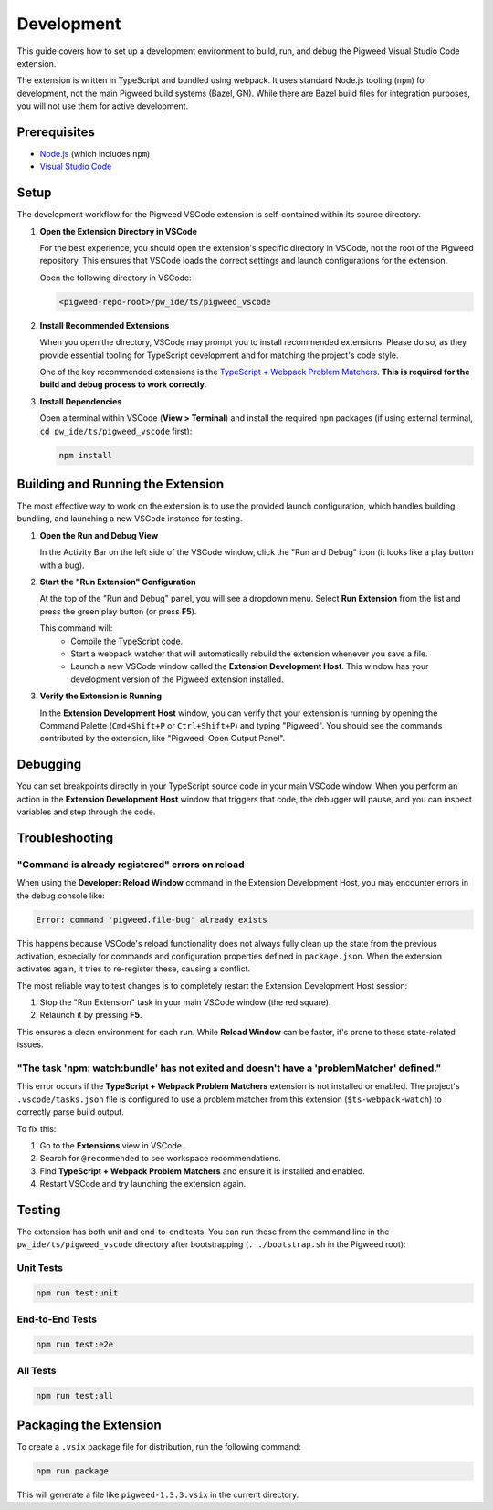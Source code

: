 .. _module-pw_ide-guide-vscode-development:

===========
Development
===========
.. pigweed-module-subpage::
   :name: pw_ide

This guide covers how to set up a development environment to build, run, and
debug the Pigweed Visual Studio Code extension.

The extension is written in TypeScript and bundled using webpack. It uses
standard Node.js tooling (``npm``) for development, not the main Pigweed build
systems (Bazel, GN). While there are Bazel build files for integration purposes,
you will not use them for active development.

-------------
Prerequisites
-------------
- `Node.js <https://nodejs.org/>`_ (which includes ``npm``)
- `Visual Studio Code <https://code.visualstudio.com/>`_

-----
Setup
-----
The development workflow for the Pigweed VSCode extension is self-contained
within its source directory.

1. **Open the Extension Directory in VSCode**

   For the best experience, you should open the extension's specific directory
   in VSCode, not the root of the Pigweed repository. This ensures that VSCode
   loads the correct settings and launch configurations for the extension.

   Open the following directory in VSCode:

   .. code-block:: shell

      <pigweed-repo-root>/pw_ide/ts/pigweed_vscode

2. **Install Recommended Extensions**

   When you open the directory, VSCode may prompt you to install recommended
   extensions. Please do so, as they provide essential tooling for TypeScript
   development and for matching the project's code style.

   One of the key recommended extensions is the
   `TypeScript + Webpack Problem Matchers
   <https://marketplace.visualstudio.com/items?itemName=amodio.tsl-problem-matcher>`_.
   **This is required for the build and debug process to work correctly.**

3. **Install Dependencies**

   Open a terminal within VSCode (**View > Terminal**) and install the required
   ``npm`` packages (if using external terminal, ``cd pw_ide/ts/pigweed_vscode``
   first):

   .. code-block:: shell

      npm install

----------------------------------
Building and Running the Extension
----------------------------------
The most effective way to work on the extension is to use the provided launch
configuration, which handles building, bundling, and launching a new VSCode
instance for testing.

1. **Open the Run and Debug View**

   In the Activity Bar on the left side of the VSCode window, click the "Run and
   Debug" icon (it looks like a play button with a bug).

2. **Start the "Run Extension" Configuration**

   At the top of the "Run and Debug" panel, you will see a dropdown menu.
   Select **Run Extension** from the list and press the green play button (or
   press **F5**).

   This command will:
    - Compile the TypeScript code.
    - Start a webpack watcher that will automatically rebuild the extension
      whenever you save a file.
    - Launch a new VSCode window called the **Extension Development Host**. This
      window has your development version of the Pigweed extension installed.

3. **Verify the Extension is Running**

   In the **Extension Development Host** window, you can verify that your
   extension is running by opening the Command Palette (``Cmd+Shift+P`` or
   ``Ctrl+Shift+P``) and typing "Pigweed". You should see the commands
   contributed by the extension, like "Pigweed: Open Output Panel".

---------
Debugging
---------
You can set breakpoints directly in your TypeScript source code in your main
VSCode window. When you perform an action in the **Extension Development Host**
window that triggers that code, the debugger will pause, and you can inspect
variables and step through the code.

---------------
Troubleshooting
---------------

"Command is already registered" errors on reload
================================================
When using the **Developer: Reload Window** command in the Extension
Development Host, you may encounter errors in the debug console like:

.. code-block:: text

   Error: command 'pigweed.file-bug' already exists

This happens because VSCode's reload functionality does not always fully clean
up the state from the previous activation, especially for commands and
configuration properties defined in ``package.json``. When the extension
activates again, it tries to re-register these, causing a conflict.

The most reliable way to test changes is to completely restart the Extension
Development Host session:

1. Stop the "Run Extension" task in your main VSCode window (the red square).
2. Relaunch it by pressing **F5**.

This ensures a clean environment for each run. While **Reload Window** can be
faster, it's prone to these state-related issues.

"The task 'npm: watch:bundle' has not exited and doesn't have a 'problemMatcher' defined."
==========================================================================================
This error occurs if the **TypeScript + Webpack Problem Matchers** extension is
not installed or enabled. The project's ``.vscode/tasks.json`` file is
configured to use a problem matcher from this extension (``$ts-webpack-watch``)
to correctly parse build output.

To fix this:

1. Go to the **Extensions** view in VSCode.
2. Search for ``@recommended`` to see workspace recommendations.
3. Find **TypeScript + Webpack Problem Matchers** and ensure it is installed
   and enabled.
4. Restart VSCode and try launching the extension again.

-------
Testing
-------
The extension has both unit and end-to-end tests. You can run these from the
command line in the ``pw_ide/ts/pigweed_vscode`` directory after bootstrapping
(``. ./bootstrap.sh`` in the Pigweed root):

Unit Tests
==========
.. code-block:: shell

   npm run test:unit

End-to-End Tests
================
.. code-block:: shell

   npm run test:e2e

All Tests
=========
.. code-block:: shell

   npm run test:all

-----------------------
Packaging the Extension
-----------------------
To create a ``.vsix`` package file for distribution, run the following command:

.. code-block:: shell

   npm run package

This will generate a file like ``pigweed-1.3.3.vsix`` in the current directory.
